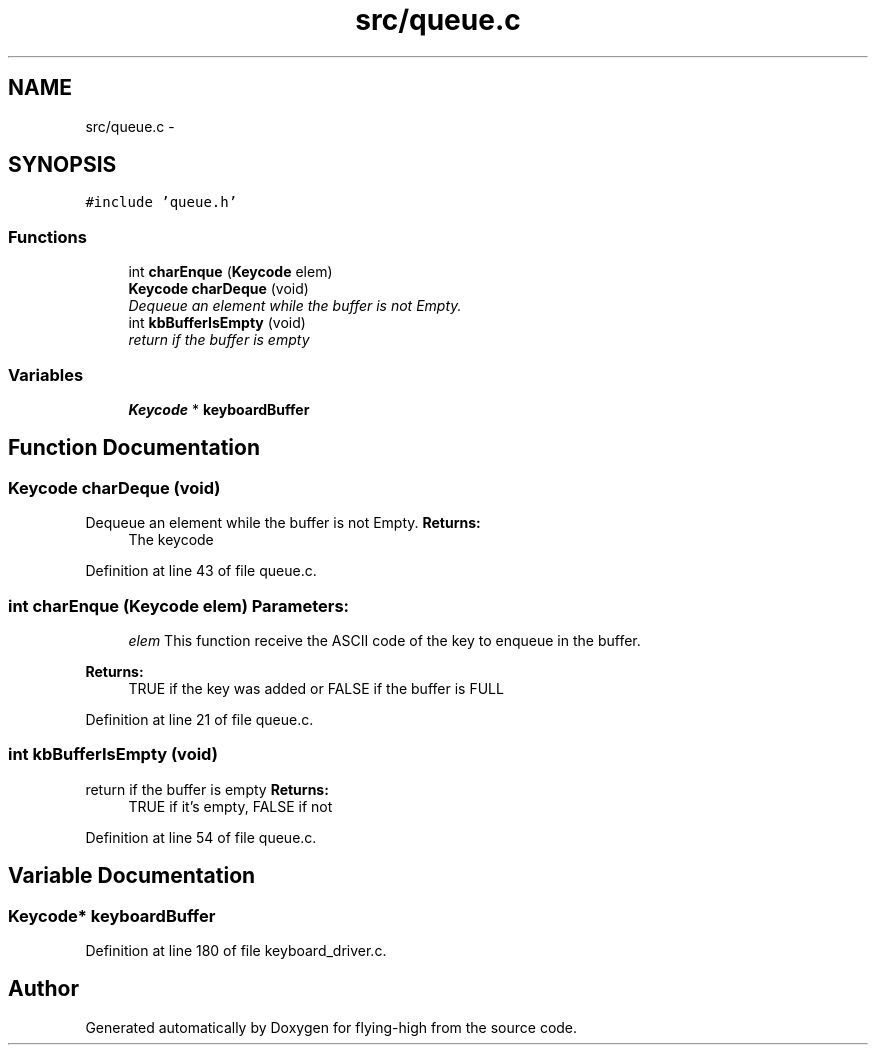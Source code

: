 .TH "src/queue.c" 3 "18 May 2010" "Version 1.0" "flying-high" \" -*- nroff -*-
.ad l
.nh
.SH NAME
src/queue.c \- 
.SH SYNOPSIS
.br
.PP
\fC#include 'queue.h'\fP
.br

.SS "Functions"

.in +1c
.ti -1c
.RI "int \fBcharEnque\fP (\fBKeycode\fP elem)"
.br
.ti -1c
.RI "\fBKeycode\fP \fBcharDeque\fP (void)"
.br
.RI "\fIDequeue an element while the buffer is not Empty. \fP"
.ti -1c
.RI "int \fBkbBufferIsEmpty\fP (void)"
.br
.RI "\fIreturn if the buffer is empty \fP"
.in -1c
.SS "Variables"

.in +1c
.ti -1c
.RI "\fBKeycode\fP * \fBkeyboardBuffer\fP"
.br
.in -1c
.SH "Function Documentation"
.PP 
.SS "\fBKeycode\fP charDeque (void)"
.PP
Dequeue an element while the buffer is not Empty. \fBReturns:\fP
.RS 4
The keycode 
.RE
.PP

.PP
Definition at line 43 of file queue.c.
.SS "int charEnque (\fBKeycode\fP elem)"\fBParameters:\fP
.RS 4
\fIelem\fP This function receive the ASCII code of the key to enqueue in the buffer.
.RE
.PP
\fBReturns:\fP
.RS 4
TRUE if the key was added or FALSE if the buffer is FULL 
.RE
.PP

.PP
Definition at line 21 of file queue.c.
.SS "int kbBufferIsEmpty (void)"
.PP
return if the buffer is empty \fBReturns:\fP
.RS 4
TRUE if it's empty, FALSE if not 
.RE
.PP

.PP
Definition at line 54 of file queue.c.
.SH "Variable Documentation"
.PP 
.SS "\fBKeycode\fP* \fBkeyboardBuffer\fP"
.PP
Definition at line 180 of file keyboard_driver.c.
.SH "Author"
.PP 
Generated automatically by Doxygen for flying-high from the source code.
